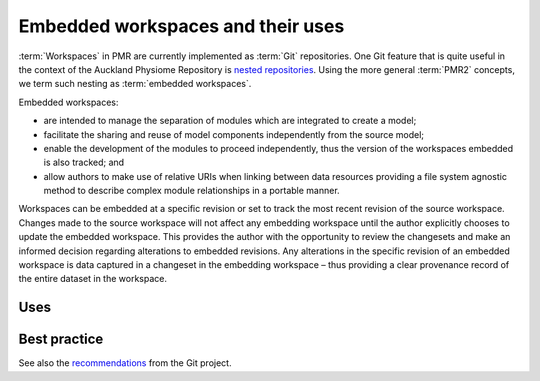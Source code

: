 .. _embeddedworkspaces:

==================================
Embedded workspaces and their uses
==================================

.. sectionauthor:: David Nickerson

.. todo::
   This section needs more work.

:term:`Workspaces` in PMR are currently implemented as :term:`Git`
repositories. One Git feature that is quite useful in the context
of the Auckland Physiome Repository is `nested repositories
<http://mercurial.selenic.com/wiki/Subrepository>`_. Using the more
general :term:`PMR2` concepts, we term such nesting as :term:`embedded
workspaces`.

Embedded workspaces:

- are intended to manage the separation of modules which are integrated
  to create a model;
- facilitate the sharing and reuse of model components independently
  from the source model;
- enable the development of the modules to proceed independently, thus
  the version of the workspaces embedded is also tracked; and
- allow authors to make use of relative URIs when linking between data
  resources providing a file system agnostic method to describe complex
  module relationships in a portable manner.

Workspaces can be embedded at a specific revision or set to track the
most recent revision of the source workspace. Changes made to the source
workspace will not affect any embedding workspace until the author
explicitly chooses to update the embedded workspace. This provides the
author with the opportunity to review the changesets and make an
informed decision regarding alterations to embedded revisions. Any
alterations in the specific revision of an embedded workspace is data
captured in a changeset in the embedding workspace – thus providing a
clear provenance record of the entire dataset in the workspace.

Uses
====

Best practice
=============

See also the `recommendations
<http://mercurial.selenic.com/wiki/Subrepository#Recommendations>`_ from
the Git project.
